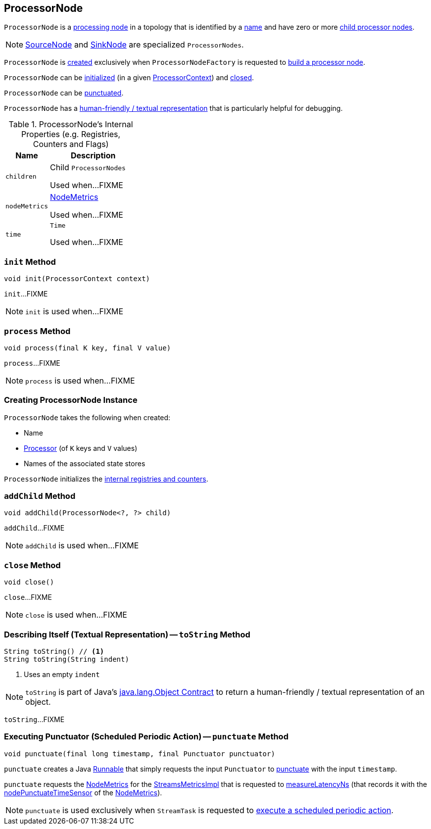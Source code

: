 == [[ProcessorNode]] ProcessorNode

`ProcessorNode` is a <<process, processing node>> in a topology that is identified by a <<name, name>> and have zero or more <<children, child processor nodes>>.

NOTE: link:kafka-streams-internals-SourceNode.adoc[SourceNode] and link:kafka-streams-internals-SinkNode.adoc[SinkNode] are specialized `ProcessorNodes`.

`ProcessorNode` is <<creating-instance, created>> exclusively when `ProcessorNodeFactory` is requested to link:kafka-streams-internals-ProcessorNodeFactory.adoc#build[build a processor node].

`ProcessorNode` can be <<init, initialized>> (in a given link:kafka-streams-ProcessorContext.adoc[ProcessorContext]) and <<close, closed>>.

`ProcessorNode` can be <<punctuate, punctuated>>.

`ProcessorNode` has a <<toString, human-friendly / textual representation>> that is particularly helpful for debugging.

[[internal-registries]]
.ProcessorNode's Internal Properties (e.g. Registries, Counters and Flags)
[cols="1,2",options="header",width="100%"]
|===
| Name
| Description

| `children`
| [[children]] Child `ProcessorNodes`

Used when...FIXME

| `nodeMetrics`
| [[nodeMetrics]] link:kafka-streams-NodeMetrics.adoc[NodeMetrics]

Used when...FIXME

| `time`
| [[time]] `Time`

Used when...FIXME
|===

=== [[init]] `init` Method

[source, java]
----
void init(ProcessorContext context)
----

`init`...FIXME

NOTE: `init` is used when...FIXME

=== [[process]] `process` Method

[source, java]
----
void process(final K key, final V value)
----

`process`...FIXME

NOTE: `process` is used when...FIXME

=== [[creating-instance]] Creating ProcessorNode Instance

`ProcessorNode` takes the following when created:

* [[name]] Name
* [[processor]] link:kafka-streams-Processor.adoc[Processor] (of `K` keys and `V` values)
* [[stateStores]] Names of the associated state stores

`ProcessorNode` initializes the <<internal-registries, internal registries and counters>>.

=== [[addChild]] `addChild` Method

[source, java]
----
void addChild(ProcessorNode<?, ?> child)
----

`addChild`...FIXME

NOTE: `addChild` is used when...FIXME

=== [[close]] `close` Method

[source, java]
----
void close()
----

`close`...FIXME

NOTE: `close` is used when...FIXME

=== [[toString]] Describing Itself (Textual Representation) -- `toString` Method

[source, java]
----
String toString() // <1>
String toString(String indent)
----
<1> Uses an empty `indent`

NOTE: `toString` is part of Java's link:++https://docs.oracle.com/javase/8/docs/api/java/lang/Object.html#toString--++[java.lang.Object Contract] to return a human-friendly / textual representation of an object.

`toString`...FIXME

=== [[punctuate]] Executing Punctuator (Scheduled Periodic Action) -- `punctuate` Method

[source, java]
----
void punctuate(final long timestamp, final Punctuator punctuator)
----

`punctuate` creates a Java https://docs.oracle.com/javase/8/docs/api/java/lang/Runnable.html[Runnable] that simply requests the input `Punctuator` to link:kafka-streams-Punctuator.adoc#punctuate[punctuate] with the input `timestamp`.

`punctuate` requests the <<nodeMetrics, NodeMetrics>> for the link:kafka-streams-NodeMetrics.adoc#metrics[StreamsMetricsImpl] that is requested to link:kafka-streams-StreamsMetricsImpl.adoc#measureLatencyNs[measureLatencyNs] (that records it with the link:kafka-streams-NodeMetrics.adoc#nodePunctuateTimeSensor[nodePunctuateTimeSensor] of the <<nodeMetrics, NodeMetrics>>).

NOTE: `punctuate` is used exclusively when `StreamTask` is requested to link:kafka-streams-internals-StreamTask.adoc#punctuate[execute a scheduled periodic action].
